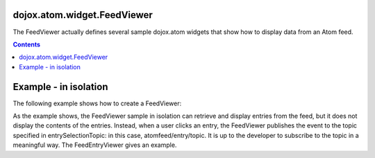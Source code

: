 .. _dojox/atom/widget/FeedViewer:

============================
dojox.atom.widget.FeedViewer
============================

The FeedViewer actually defines several sample dojox.atom widgets that show how to display data from an Atom feed.

.. contents ::
  :depth: 2

.. api-inline :: dojox.atom.widget.FeedViewer

======================
Example - in isolation
======================

The following example shows how to create a FeedViewer:

.. code-example ::
  .. css ::

    	@import "{{baseUrl}}dojox/atom/widget/templates/css/EntryHeader.css";
	@import "{{baseUrl}}dojox/atom/widget/templates/css/HtmlFeedViewer.css";
	@import "{{baseUrl}}dojox/atom/widget/templates/css/HtmlFeedViewerGrouping.css";
	@import "{{baseUrl}}dojox/atom/widget/templates/css/HtmlFeedViewerEntry.css";
	@import "{{baseUrl}}dojox/atom/widget/templates/css/HtmlFeedEntryViewer.css";
  .. js ::

     dojo.require("dojox.atom.widget.FeedViewer");

  .. html ::

      <div> 
		<div dojoType="dojox.atom.widget.FeedViewer" 
			 widgetId="fv1"
			 url="{{baseUrl}}dojox/atom/tests/widget/samplefeed.xml"
			 entrySelectionTopic="atomfeed/entry/topic">
		</div>
      </div>  

As the example shows, the FeedViewer sample in isolation can retrieve and display entries from the feed, but it does not display the contents of the entries. Instead, when a user clicks an entry, the FeedViewer publishes the event to the topic specified in entrySelectionTopic: in this case, atomfeed/entry/topic. It is up to the developer to subscribe to the topic in a meaningful way. The FeedEntryViewer gives an example.